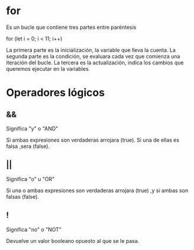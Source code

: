 * for

Es un bucle que contiene tres partes entre paréntesis

     for (let i = 0; i < 11; i++)

La primera parte es la inicialización, la variable que lleva la cuenta.
La segunda parte es la condición, se evaluara cada vez que comienza una iteración del bucle.
La tercera es la actualización, indica los cambios que queremos ejecutar en la variables.
 
* Operadores lógicos   

** &&

Significa "y" o "AND"

Si ambas expresiones son verdaderas arrojara (true).
Si una de ellas es falsa ,sera (false).

** ||

Significa "o" u  "OR"

Si una o ambas expresiones son verdaderas arrojara (true) ,y si ambas son falsas (false).

** !

Significa "no" o "NOT"

Devuelve un valor booleano opuesto al que se le pasa.

 

